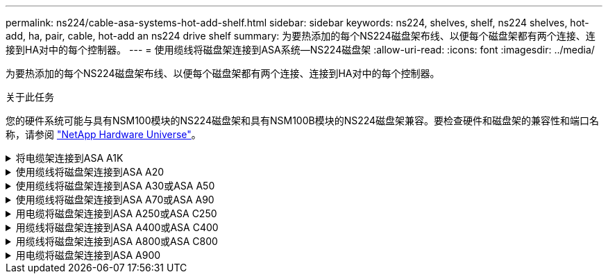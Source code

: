 ---
permalink: ns224/cable-asa-systems-hot-add-shelf.html 
sidebar: sidebar 
keywords: ns224, shelves, shelf, ns224 shelves, hot-add, ha, pair, cable, hot-add an ns224 drive shelf 
summary: 为要热添加的每个NS224磁盘架布线、以便每个磁盘架都有两个连接、连接到HA对中的每个控制器。 
---
= 使用缆线将磁盘架连接到ASA系统—NS224磁盘架
:allow-uri-read: 
:icons: font
:imagesdir: ../media/


[role="lead"]
为要热添加的每个NS224磁盘架布线、以便每个磁盘架都有两个连接、连接到HA对中的每个控制器。

.关于此任务
您的硬件系统可能与具有NSM100模块的NS224磁盘架和具有NSM100B模块的NS224磁盘架兼容。要检查硬件和磁盘架的兼容性和端口名称，请参阅 https://hwu.netapp.com["NetApp Hardware Universe"]。

.将电缆架连接到ASA A1K
[%collapsible]
====
您可以将最多三个额外的NS224磁盘架热添加到一个ASA A1K HA对中(总共四个磁盘架)。

.开始之前
* 您必须已查看 link:requirements-hot-add-shelf.html["热添加要求和最佳实践"]。
* 您必须已完成中的适用过程 link:prepare-hot-add-shelf.html["准备热添加磁盘架"]。
* 您必须已安装磁盘架并为其通电，然后按照中所述设置磁盘架ID link:prepare-hot-add-shelf.html["安装用于热添加的磁盘架"]。


.关于此任务
* 此过程假设HA对至少有一个现有NS224磁盘架。
* 此过程可解决以下热添加情形：
+
** 将第二个磁盘架热添加到每个控制器中具有两个支持RoCE的I/O模块的HA对。(您已安装第二个I/O模块并将第一个磁盘架重新布线到两个I/O模块、或者已将第一个磁盘架布线到两个I/O模块。您将使用缆线将第二个磁盘架连接到两个I/O模块)。
** 在每个控制器中使用三个支持RoCE的I/O模块将第三个磁盘架热添加到HA对。(您已安装第三个I/O模块、并将使用缆线将第三个磁盘架仅连接到第三个I/O模块)。
** 将第三个磁盘架热添加到每个控制器中具有四个支持RoCE的I/O模块的HA对。(您已安装第三个和第四个I/O模块、并将使用缆线将第三个磁盘架连接到第三个和第四个I/O模块)。
** 在每个控制器中使用四个支持RoCE的I/O模块将第四个磁盘架热添加到HA对。(您已安装第四个I/O模块并将第三个磁盘架重新布线到第三个和第四个I/O模块、或者已将第三个磁盘架布线到第三个和第四个I/O模块。您将使用缆线将第四个磁盘架同时连接到第三个和第四个I/O模块)。




.步骤
. 如果要热添加的 NS224 磁盘架是 HA 对中的第二个 NS224 磁盘架，请完成以下子步骤。
+
否则，请转至下一步。

+
.. 使用缆线将磁盘架 NSM A 端口 e0a 连接到控制器 A 插槽 10 端口 A （ E10A ）。
.. 使用缆线将磁盘架 NSM A 端口 e0b 连接到控制器 B 插槽 11 端口 b （ e11b ）。
.. 使用缆线将磁盘架 NSM B 端口 e0a 连接到控制器 B 插槽 10 端口 A （ E10A ）。
.. 使用缆线将磁盘架 NSM B 端口 e0b 连接到控制器 A 插槽 11 端口 b （ e11b ）。
+
下图突出显示了HA对中第二个磁盘架的布线、其中每个控制器具有两个支持RoCE的I/O模块：

+
image::../media/drw_ns224_vino_m_2shelves_2cards_ieops-1642.svg[为AFF具有两个磁盘架和两个ASA模块的IO/IO A1K布线]



. 如果要热添加的NS224磁盘架是HA对中的第三个NS224磁盘架、并且每个控制器中有三个支持RoCE的I/O模块、请完成以下子步骤。否则，请继续执行下一步。
+
.. 使用缆线将磁盘架NSM A端口e0a连接到控制器A插槽9端口A (e9a)。
.. 使用缆线将磁盘架NSM A端口e0b连接到控制器B插槽9端口b (e9b)。
.. 使用缆线将磁盘架NSM B端口e0a连接到控制器B插槽9端口A (e9a)。
.. 使用缆线将磁盘架NSM B端口e0b连接到控制器A插槽9端口b (e9b)。
+
下图突出显示了HA对中第三个磁盘架的布线、其中每个控制器具有三个支持RoCE的I/O模块：

+
image::../media/drw_ns224_vino_m_3shelves_3cards_ieops-1643.svg[为AFF具有三个磁盘架和三个ASA模块的IO/IO A1K布线]



. 如果要热添加的NS224磁盘架是HA对中的第三个NS224磁盘架、并且每个控制器中有四个支持RoCE的I/O模块、请完成以下子步骤。否则，请继续执行下一步。
+
.. 使用缆线将磁盘架NSM A端口e0a连接到控制器A插槽9端口A (e9a)。
.. 使用缆线将磁盘架NSM A端口e0b连接到控制器B插槽8端口b (e8b)。
.. 使用缆线将磁盘架NSM B端口e0a连接到控制器B插槽9端口A (e9a)。
.. 使用缆线将磁盘架NSM B端口e0b连接到控制器A插槽8端口b (e8b)。
+
下图突出显示了HA对中第三个磁盘架的布线、其中每个控制器具有四个支持RoCE的I/O模块：

+
image::../media/drw_ns224_vino_m_3shelves_4cards_ieops-1644.svg[使用缆线为AFF具有三个磁盘架和四个ASA模块的IO/IO A1K布线]



. 如果要热添加的NS224磁盘架是HA对中的第四个NS224磁盘架、并且每个控制器中有四个支持RoCE的I/O模块、请完成以下子步骤。
+
.. 使用缆线将磁盘架NSM A端口e0a连接到控制器A插槽8端口A (e8a)。
.. 使用缆线将磁盘架NSM A端口e0b连接到控制器B插槽9端口b (e9b)。
.. 使用缆线将磁盘架NSM B端口e0a连接到控制器B插槽8端口A (e8a)。
.. 使用缆线将磁盘架NSM B端口e0b连接到控制器A插槽9端口b (e9b)。
+
下图突出显示了HA对中第四个磁盘架的布线、其中每个控制器具有四个支持RoCE的I/O模块：

+
image::../media/drw_ns224_vino_m_4shelves_4cards_ieops-1645.svg[为AFF具有四个磁盘架和四个IO模块的IO/IO ASA A1K布线]



. 使用验证热添加磁盘架的布线是否正确 https://mysupport.netapp.com/site/tools/tool-eula/activeiq-configadvisor["Active IQ Config Advisor"^]。
+
如果生成任何布线错误，请按照提供的更正操作进行操作。



.下一步是什么？
If you disabled automatic drive assignment as part of the preparation for this procedure, you need to manually assign drive ownership and then reenable automatic drive assignment, if needed.转到。 link:complete-hot-add-shelf.html["完成热添加"]

否则、您将完成热添加磁盘架过程。

====
.使用缆线将磁盘架连接到ASA A20
[%collapsible]
====
如果需要额外存储(到内部磁盘架)、则最多可以将一个NS224磁盘架热添加到一个ASA 2020 HA对中。

.开始之前
* 您必须已查看 link:requirements-hot-add-shelf.html["热添加要求和最佳实践"]。
* 您必须已完成中的适用过程 link:prepare-hot-add-shelf.html["准备热添加磁盘架"]。
* 您必须已安装磁盘架并为其通电，然后按照中所述设置磁盘架ID link:prepare-hot-add-shelf.html["安装用于热添加的磁盘架"]。


.关于此任务
* 此过程假设您的HA对只有内部存储(无外部磁盘架)、并且您要热添加最多一个额外磁盘架。
* 此过程可解决以下热添加情形：
+
** 在每个控制器中使用一个支持RoCE的I/O模块将第一个磁盘架热添加到HA对。
** 在每个控制器中使用两个支持RoCE的I/O模块将第一个磁盘架热添加到HA对。


* 这些系统可与具有NSM100模块的NS224磁盘架和具有NSM100B模块的NS224磁盘架兼容。为确保将控制器连接到正确的端口、请将每个示意图中的"X"替换为适用于您的模块的正确端口号：
+
[cols="1,4"]
|===
| 模块类型 | 端口标记 


 a| 
NSM100
 a| 
"0"

例如e0a



 a| 
NSM100B
 a| 
"1"

例如e1a

|===


.步骤
. 如果要在每个控制器模块中使用一组支持RoCE的端口(一个支持RoCE的I/O模块)热添加一个磁盘架、并且这是HA对中唯一的NS224磁盘架、请完成以下子步骤。
+
否则，请转至下一步。

+

NOTE: 此步骤假定您已将支持RoCE的I/O模块安装在插槽3中。

+
.. 使用缆线将磁盘架NSM A端口exa连接到控制器A插槽3端口A (E3A)。
.. 使用缆线将磁盘架NSM A端口EXB连接到控制器B插槽3端口b (e3b)。
.. 使用缆线将磁盘架NSM B端口exa连接到控制器B插槽3端口A (E3A)。
.. 使用缆线将磁盘架NSM B端口EXB连接到控制器A插槽3端口b (e3b)。
+
下图显示了在每个控制器模块中使用一个支持 RoCE 的 I/O 模块为一个热添加磁盘架布线：

+
image::../media/drw_ns224_g_1shelf_1card_ieops-2002.svg[使用缆线为AFF具有一个磁盘架和一个模块的IO/IO ASA A20布线]



. 如果要在每个控制器模块中使用两组支持RoCE的端口(两个支持RoCE的I/O模块)热添加一个磁盘架、请完成以下子步骤。
+
.. 使用缆线将NSM A端口exa连接到控制器A插槽3端口A (E3A)。
.. 使用缆线将NSM A端口EXB连接到控制器B插槽1端口b (e1b)。
.. 使用缆线将NSM B端口exa连接到控制器B插槽3端口A (E3A)。
.. 使用缆线将NSM B端口EXB连接到控制器A插槽1端口b (e1b)。




下图显示了如何在每个控制器模块中使用两个支持RoCE的I/O模块为一个热添加磁盘架布线：

image::../media/drw_ns224_g_1shelf_2card_ieops-2005.svg[为AFF具有一个磁盘架和两个模块的IO/IO ASA A20布线]

. 使用验证热添加磁盘架的布线是否正确 https://mysupport.netapp.com/site/tools/tool-eula/activeiq-configadvisor["Active IQ Config Advisor"^]。
+
如果生成任何布线错误，请按照提供的更正操作进行操作。



.下一步是什么？
If you disabled automatic drive assignment as part of the preparation for this procedure, you need to manually assign drive ownership and then reenable automatic drive assignment, if needed.转到。 link:complete-hot-add-shelf.html["完成热添加"]

否则、您将完成热添加磁盘架过程。

====
.使用缆线将磁盘架连接到ASA A30或ASA A50
[%collapsible]
====
如果需要为一个ASA A30或A50 HA对热添加更多存储(到内部磁盘架)、则最多可以将两个NS224磁盘架添加到其中。

.开始之前
* 您必须已查看 link:requirements-hot-add-shelf.html["热添加要求和最佳实践"]。
* 您必须已完成中的适用过程 link:prepare-hot-add-shelf.html["准备热添加磁盘架"]。
* 您必须已安装磁盘架并为其通电，然后按照中所述设置磁盘架ID link:prepare-hot-add-shelf.html["安装用于热添加的磁盘架"]。


.关于此任务
* 此过程假设HA对只有内部存储(无外部磁盘架)、并且您要在每个控制器中热添加最多两个额外磁盘架和两个支持RoCE的I/O模块。
* 此过程可解决以下热添加情形：
+
** 在每个控制器中使用一个支持RoCE的I/O模块将第一个磁盘架热添加到HA对。
** 在每个控制器中使用两个支持RoCE的I/O模块将第一个磁盘架热添加到HA对。
** 热-将第二个磁盘架添加到每个控制器中具有两个支持RoCE的I/O模块的HA对中。


* 这些系统可与具有NSM100模块的NS224磁盘架和具有NSM100B模块的NS224磁盘架兼容。为确保将控制器连接到正确的端口、请将每个示意图中的"X"替换为适用于您的模块的正确端口号：
+
[cols="1,4"]
|===
| 模块类型 | 端口标记 


 a| 
NSM100
 a| 
"0"

例如e0a



 a| 
NSM100B
 a| 
"1"

例如e1a

|===


.步骤
. 如果要在每个控制器模块中使用一组支持RoCE的端口(一个支持RoCE的I/O模块)热添加一个磁盘架、并且这是HA对中唯一的NS224磁盘架、请完成以下子步骤。
+
否则，请转至下一步。

+

NOTE: 此步骤假定您已将支持RoCE的I/O模块安装在插槽3中。

+
.. 使用缆线将磁盘架NSM A端口exa连接到控制器A插槽3端口A (E3A)。
.. 使用缆线将磁盘架NSM A端口EXB连接到控制器B插槽3端口b (e3b)。
.. 使用缆线将磁盘架NSM B端口exa连接到控制器B插槽3端口A (E3A)。
.. 使用缆线将磁盘架NSM B端口EXB连接到控制器A插槽3端口b (e3b)。
+
下图显示了在每个控制器模块中使用一个支持 RoCE 的 I/O 模块为一个热添加磁盘架布线：

+
image::../media/drw_ns224_g_1shelf_1card_ieops-2002.svg[为AFF或ASA A30布线,452px,AFF/ASA A50]



. 如果要在每个控制器模块中使用两组支持 RoCE 的端口（两个支持 RoCE 的 I/O 模块）热添加一个或两个磁盘架，请完成相应的子步骤。
+

NOTE: 此步骤假定您已在插槽3和1中安装了支持RoCE的I/O模块。

+
[cols="1,3"]
|===
| 磁盘架 | 布线 


 a| 
磁盘架 1
 a| 
.. 使用缆线将NSM A端口exa连接到控制器A插槽3端口A (E3A)。
.. 使用缆线将NSM A端口EXB连接到控制器B插槽1端口b (e1b)。
.. 使用缆线将NSM B端口exa连接到控制器B插槽3端口A (E3A)。
.. 使用缆线将NSM B端口EXB连接到控制器A插槽1端口b (e1b)。
.. 如果要热添加第二个磁盘架，请完成 `Shelf 2` 子步骤；否则，请转至步骤 3 。


下图显示了如何在每个控制器模块中使用两个支持RoCE的I/O模块为一个热添加磁盘架布线：

image::../media/drw_ns224_g_1shelf_2card_ieops-2005.svg[为AFF或ASA A30布线,452px,AFF/ASA A50]



 a| 
磁盘架 2
 a| 
.. 使用缆线将NSM A端口exa连接到控制器A插槽1的端口a (e1a)。
.. 使用缆线将NSM A端口EXB连接到控制器B插槽3端口b (e3b)。
.. 使用缆线将NSM B端口exa连接到控制器B插槽1端口A (e1a)。
.. 使用缆线将NSM B端口EXB连接到控制器A插槽3端口b (e3b)。
.. 转至步骤 3 。


下图显示了在每个控制器模块中使用两个支持RoCE的I/O模块为两个热添加磁盘架布线：

image::../media/drw_ns224_g_2shelf_2card_ieops-2003.svg[为AFF ASA布线,452px,AFF/ASA A50]

|===
. 使用验证热添加磁盘架的布线是否正确 https://mysupport.netapp.com/site/tools/tool-eula/activeiq-configadvisor["Active IQ Config Advisor"^]。
+
如果生成任何布线错误，请按照提供的更正操作进行操作。



.下一步是什么？
If you disabled automatic drive assignment as part of the preparation for this procedure, you need to manually assign drive ownership and then reenable automatic drive assignment, if needed.转到。 link:complete-hot-add-shelf.html["完成热添加"]

否则、您将完成热添加磁盘架过程。

====
.使用缆线将磁盘架连接到ASA A70或ASA A90
[%collapsible]
====
如果需要为一个ASA A70或ASA A90 HA对热添加更多存储(到内部磁盘架)、则最多可以将两个NS224磁盘架添加到其中。

.开始之前
* 您必须已查看 link:requirements-hot-add-shelf.html["热添加要求和最佳实践"]。
* 您必须已完成中的适用过程 link:prepare-hot-add-shelf.html["准备热添加磁盘架"]。
* 您必须已安装磁盘架并为其通电，然后按照中所述设置磁盘架ID link:prepare-hot-add-shelf.html["安装用于热添加的磁盘架"]。


.关于此任务
* 此过程假设HA对只有内部存储(无外部磁盘架)、并且您要在每个控制器中热添加最多两个额外磁盘架和两个支持RoCE的I/O模块。
* 此过程可解决以下热添加情形：
+
** 在每个控制器中使用一个支持RoCE的I/O模块将第一个磁盘架热添加到HA对。
** 在每个控制器中使用两个支持RoCE的I/O模块将第一个磁盘架热添加到HA对。
** 热-将第二个磁盘架添加到每个控制器中具有两个支持RoCE的I/O模块的HA对中。




.步骤
. 如果要在每个控制器模块中使用一组支持RoCE的端口(一个支持RoCE的I/O模块)热添加一个磁盘架、并且这是HA对中唯一的NS224磁盘架、请完成以下子步骤。
+
否则，请转至下一步。

+

NOTE: 此步骤假定您已将支持RoCE的I/O模块安装在插槽11中。

+
.. 使用缆线将磁盘架 NSM A 端口 e0a 连接到控制器 A 插槽 11 端口 A （ e11a ）。
.. 使用缆线将磁盘架 NSM A 端口 e0b 连接到控制器 B 插槽 11 端口 b （ e11b ）。
.. 使用缆线将磁盘架 NSM B 端口 e0a 连接到控制器 B 插槽 11 端口 A （ e11a ）。
.. 使用缆线将磁盘架 NSM B 端口 e0b 连接到控制器 A 插槽 11 端口 b （ e11b ）。
+
下图显示了在每个控制器模块中使用一个支持 RoCE 的 I/O 模块为一个热添加磁盘架布线：

+
image::../media/drw_ns224_vino_i_1shelf_1card_ieops-1639.svg[使用缆线为AFF带有一个磁盘架和一个ASA模块的IO/IO A70或A90布线]



. 如果要在每个控制器模块中使用两组支持 RoCE 的端口（两个支持 RoCE 的 I/O 模块）热添加一个或两个磁盘架，请完成相应的子步骤。
+

NOTE: 此步骤假定您已在插槽11和8中安装了支持RoCE的I/O模块。

+
[cols="1,3"]
|===
| 磁盘架 | 布线 


 a| 
磁盘架 1
 a| 
.. 使用缆线将NSM A端口e0a连接到控制器A插槽11端口A (e11a)。
.. 使用缆线将NSM A端口e0b连接到控制器B插槽8端口b (e8b)。
.. 使用缆线将NSM B端口e0a连接到控制器B插槽11端口A (e11a)。
.. 使用缆线将NSM B端口e0b连接到控制器A插槽8端口b (e8b)。
.. 如果要热添加第二个磁盘架，请完成 `Shelf 2` 子步骤；否则，请转至步骤 3 。


下图显示了如何在每个控制器模块中使用两个支持RoCE的I/O模块为一个热添加磁盘架布线：

image::../media/drw_ns224_vino_i_1shelf_2cards_ieops-1640.svg[为带有一个磁盘架和两个ASA模块的IO/IO A70或AFF布线]



 a| 
磁盘架 2
 a| 
.. 使用缆线将NSM A端口e0a连接到控制器A插槽8端口A (E8a)。
.. 使用缆线将NSM A端口e0b连接到控制器B插槽11端口b (e11b)。
.. 使用缆线将NSM B端口e0a连接到控制器B插槽8端口A (E8a)。
.. 使用缆线将NSM B端口e0b连接到控制器A插槽11端口b (e11b)。
.. 转至步骤 3 。


下图显示了在每个控制器模块中使用两个支持RoCE的I/O模块为两个热添加磁盘架布线：

image::../media/drw_ns224_vino_i_2shelves_2cards_ieops-1641.svg[使用缆线连接具有两个磁盘架和两个ASA模块的IO/IO A70或AFF]

|===
. 使用验证热添加磁盘架的布线是否正确 https://mysupport.netapp.com/site/tools/tool-eula/activeiq-configadvisor["Active IQ Config Advisor"^]。
+
如果生成任何布线错误，请按照提供的更正操作进行操作。



.下一步是什么？
If you disabled automatic drive assignment as part of the preparation for this procedure, you need to manually assign drive ownership and then reenable automatic drive assignment, if needed.转到。 link:complete-hot-add-shelf.html["完成热添加"]

否则、您将完成热添加磁盘架过程。

====
.用电缆将磁盘架连接到ASA A250或ASA C250
[%collapsible]
====
如果需要更多存储、您最多可以将一个NS224磁盘架热添加到一个ASA A250或ASA C250 HA对中。

.开始之前
* 您必须已查看 link:requirements-hot-add-shelf.html["热添加要求和最佳实践"]。
* 您必须已完成中的适用过程 link:prepare-hot-add-shelf.html["准备热添加磁盘架"]。
* 您必须已安装磁盘架并为其通电，然后按照中所述设置磁盘架ID link:prepare-hot-add-shelf.html["安装用于热添加的磁盘架"]。


.关于此任务
从平台机箱背面看，左侧支持 RoCE 的卡端口为端口 "A" （ e1a ），右侧端口为端口 "b" （ e1b ）。

.步骤
. 为磁盘架连接布线：
+
.. 使用缆线将磁盘架 NSM A 端口 e0a 连接到控制器 A 插槽 1 端口 A （ e1a ）。
.. 使用缆线将磁盘架 NSM A 端口 e0b 连接到控制器 B 插槽 1 端口 b （ e1b ）。
.. 使用缆线将磁盘架 NSM B 端口 e0a 连接到控制器 B 插槽 1 端口 A （ e1a ）。
.. 使用缆线将磁盘架 NSM B 端口 e0b 连接到控制器 A 插槽 1 端口 b （ e1b ）。+ 下图显示了完成后的磁盘架布线。
+
image::../media/drw_ns224_a250_c250_f500f_1shelf_ieops-1824.svg[为AFF具有一个NS224磁盘架和一组ASA A250卡端口的PCI/PCIE C250或FAS500f布线]



. 使用验证热添加磁盘架的布线是否正确 https://mysupport.netapp.com/site/tools/tool-eula/activeiq-configadvisor["Active IQ Config Advisor"^]。
+
如果生成任何布线错误，请按照提供的更正操作进行操作。



.下一步是什么？
If you disabled automatic drive assignment as part of the preparation for this procedure, you need to manually assign drive ownership and then reenable automatic drive assignment, if needed.转到。 link:complete-hot-add-shelf.html["完成热添加"]

否则、您将完成热添加磁盘架过程。

====
.用缆线将磁盘架连接到ASA A400或ASA C400
[%collapsible]
====
如何为NS224磁盘架布线以进行热添加取决于您拥有的是ASA A400还是ASA C400 HA对。

.开始之前
* 您必须已查看 link:requirements-hot-add-shelf.html["热添加要求和最佳实践"]。
* 您必须已完成中的适用过程 link:prepare-hot-add-shelf.html["准备热添加磁盘架"]。
* 您必须已安装磁盘架并为其通电，然后按照中所述设置磁盘架ID link:prepare-hot-add-shelf.html["安装用于热添加的磁盘架"]。


*用电缆将磁盘架连接到AFF A400 HA对*

对于AFF A400 HA对、您可以根据需要热添加最多两个磁盘架、并使用板载端口e0c/e0d和插槽5中的端口。

.步骤
. 如果要在每个控制器上使用一组支持RoCE的端口(板载支持RoCE的端口)热添加一个磁盘架、并且这是HA对中唯一的NS224磁盘架、请完成以下子步骤。
+
否则，请转至下一步。

+
.. 使用缆线将磁盘架 NSM A 端口 e0a 连接到控制器 A 端口 e0c 。
.. 使用缆线将磁盘架 NSM A 端口 e0b 连接到控制器 B 端口 e0d 。
.. 使用缆线将磁盘架 NSM B 端口 e0a 连接到控制器 B 端口 e0c 。
.. 使用缆线将磁盘架 NSM B 端口 e0b 连接到控制器 A 端口 e0d 。
+
下图显示了如何在每个控制器上使用一组支持RoCE的端口为一个热添加磁盘架布线：

+
image::../media/drw_ns224_a400_1shelf.png[为AFF具有一个NS224磁盘架和一组板载端口的NSS/ ASA A400布线]



. 如果要在每个控制器上使用两组支持RoCE的端口(板载端口和支持RoCE的PCIe卡端口)热添加一个或两个磁盘架、请完成以下子步骤。
+
[cols="1,3"]
|===
| 磁盘架 | 布线 


 a| 
磁盘架 1
 a| 
.. 使用缆线将 NSM A 端口 e0a 连接到控制器 A 端口 e0c 。
.. 使用缆线将NSM A端口e0b连接到控制器B插槽5端口2 (e5b)。
.. 使用缆线将 NSM B 端口 e0a 连接到控制器 B 端口 e0c 。
.. 使用缆线将NSM B端口e0b连接到控制器A插槽5端口2 (e5b)。
.. 如果要热添加第二个磁盘架，请完成 `Shelf 2` 子步骤；否则，请转至步骤 3 。




 a| 
磁盘架 2
 a| 
.. 使用缆线将NSM A端口e0a连接到控制器A插槽5端口1 (e5a)。
.. 使用缆线将 NSM A 端口 e0b 连接到控制器 B 端口 e0d 。
.. 使用缆线将NSM B端口e0a连接到控制器B插槽5端口1 (e5a)。
.. 使用缆线将 NSM B 端口 e0b 连接到控制器 A 端口 e0d 。
.. 转至步骤 3 。


|===
+
下图显示了两个热添加磁盘架的布线：

+
image::../media/drw_ns224_a400_2shelves_IEOPS-983.svg[为ASA A400具有两个NS224磁盘架、一组板载端口和一组PCIe卡端口的/PCIe布线]

. 使用验证热添加磁盘架的布线是否正确 https://mysupport.netapp.com/site/tools/tool-eula/activeiq-configadvisor["Active IQ Config Advisor"^]。
+
如果生成任何布线错误，请按照提供的更正操作进行操作。

. If you disabled automatic drive assignment as part of the preparation for this procedure, you need to manually assign drive ownership and then re enable automatic drive assignment, if needed.请参阅。 link:complete-hot-add-shelf.html["完成热添加"]
+
否则，您将使用此操作步骤。



*用电缆将磁盘架连接到AFF C400 HA对*

对于AFF C400 HA对、您最多可以热添加两个磁盘架、并根据需要使用插槽4和5中的端口。

.步骤
. 如果要在每个控制器上使用一组支持RoCE的端口热添加一个磁盘架、并且这是HA对中唯一的NS224磁盘架、请完成以下子步骤。
+
否则，请转至下一步。

+
.. 使用缆线将磁盘架NSM A端口e0a连接到控制器A插槽4端口1 (E4A)。
.. 使用缆线将磁盘架NSM A端口e0b连接到控制器B插槽4端口2 (e4b)。
.. 使用缆线将磁盘架NSM B端口e0a连接到控制器B插槽4端口1 (E4A)。
.. 使用缆线将磁盘架NSM B端口e0b连接到控制器A插槽4端口2 (e4b)。
+
下图显示了如何在每个控制器上使用一组支持RoCE的端口为一个热添加磁盘架布线：

+
image::../media/drw_ns224_c400_1shelf_IEOPS-985.svg[为具有一个NS224磁盘架和一组AFF卡端口的ASA C400布线]



. 如果要在每个控制器上使用两组支持RoCE的端口热添加一个或两个磁盘架、请完成以下子步骤。
+
[cols="1,3"]
|===
| 磁盘架 | 布线 


 a| 
磁盘架 1
 a| 
.. 使用缆线将NSM A端口e0a连接到控制器A插槽4端口1 (E4A)。
.. 使用缆线将NSM A端口e0b连接到控制器B插槽5端口2 (e5b)。
.. 使用缆线将NSM B端口e0a连接到控制器B端口插槽4端口1 (E4A)。
.. 使用缆线将NSM B端口e0b连接到控制器A插槽5端口2 (e5b)。
.. 如果要热添加第二个磁盘架，请完成 `Shelf 2` 子步骤；否则，请转至步骤 3 。




 a| 
磁盘架 2
 a| 
.. 使用缆线将NSM A端口e0a连接到控制器A插槽5端口1 (e5a)。
.. 使用缆线将NSM A端口e0b连接到控制器B插槽4端口2 (e4b)。
.. 使用缆线将NSM B端口e0a连接到控制器B插槽5端口1 (e5a)。
.. 使用缆线将NSM B端口e0b连接到控制器A插槽4端口2 (e4b)。
.. 转至步骤 3 。


|===
+
下图显示了两个热添加磁盘架的布线：

+
image::../media/drw_ns224_c400_2shelves_IEOPS-984.svg[为具有两个NS224磁盘架和两组AFF卡端口的ASA C400布线]

. 使用验证热添加磁盘架的布线是否正确 https://mysupport.netapp.com/site/tools/tool-eula/activeiq-configadvisor["Active IQ Config Advisor"^]。
+
如果生成任何布线错误，请按照提供的更正操作进行操作。



.下一步是什么？
If you disabled automatic drive assignment as part of the preparation for this procedure, you need to manually assign drive ownership and then reenable automatic drive assignment, if needed.转到。 link:complete-hot-add-shelf.html["完成热添加"]

否则、您将完成热添加磁盘架过程。

====
.用缆线将磁盘架连接到ASA A800或ASA C800
[%collapsible]
====
如何在ASA A800或ASA C800 HA对中为NS224磁盘架布线取决于要热添加的磁盘架数量以及控制器上使用的支持RoCE的端口集(一个或两个)数量。

.开始之前
* 您必须已查看 link:requirements-hot-add-shelf.html["热添加要求和最佳实践"]。
* 您必须已完成中的适用过程 link:prepare-hot-add-shelf.html["准备热添加磁盘架"]。
* 您必须已安装磁盘架并为其通电，然后按照中所述设置磁盘架ID link:prepare-hot-add-shelf.html["安装用于热添加的磁盘架"]。


.步骤
. 如果要在每个控制器上使用一组支持RoCE的端口(一个支持RoCE的PCIe卡)热添加一个磁盘架、并且这是HA对中唯一的NS224磁盘架、请完成以下子步骤。
+
否则，请转至下一步。

+

NOTE: 此步骤假定您已在插槽 5 中安装支持 RoCE 的 PCIe 卡。

+
.. 使用缆线将磁盘架NSM A端口e0a连接到控制器A插槽5端口A (e5a)。
.. 使用缆线将磁盘架NSM A端口e0b连接到控制器B插槽5端口b (e5b)。
.. 使用缆线将磁盘架NSM B端口e0a连接到控制器B插槽5端口A (e5a)。
.. 使用缆线将磁盘架NSM B端口e0b连接到控制器A插槽5端口b (e5b)。
+
下图显示了在每个控制器上使用一个支持RoCE的PCIe卡为一个热添加磁盘架布线：

+
image::../media/drw_ns224_a800_c800_1shelf_IEOPS-964.svg[为AFF具有一个NS224磁盘架和一个AFF卡的ASA A800或ASA C800布线]



. 如果要在每个控制器上使用两组支持RoCE的端口(两个支持RoCE的PCIe卡)热添加一个或两个磁盘架、请完成相应的子步骤。
+

NOTE: 此步骤假定您已在插槽 5 和插槽 3 中安装了支持 RoCE 的 PCIe 卡。

+
[cols="1,3"]
|===
| 磁盘架 | 布线 


 a| 
磁盘架 1
 a| 

NOTE: 这些子步骤假定您正在通过将磁盘架端口 e0a 连接到插槽 5 中支持 RoCE 的 PCIe 卡（而不是插槽 3 ）来开始布线。

.. 使用缆线将NSM A端口e0a连接到控制器A插槽5端口A (e5a)。
.. 使用缆线将NSM A端口e0b连接到控制器B插槽3端口b (e3b)。
.. 使用缆线将NSM B端口e0a连接到控制器B插槽5端口A (e5a)。
.. 使用缆线将NSM B端口e0b连接到控制器A插槽3端口b (e3b)。
.. 如果要热添加第二个磁盘架，请完成 `Shelf 2` 子步骤；否则，请转至步骤 3 。




 a| 
磁盘架 2
 a| 

NOTE: 这些子步骤假定您开始使用缆线将磁盘架端口 e0a 连接到插槽 3 中支持 RoCE 的 PCIe 卡，而不是插槽 5 （与磁盘架 1 的布线子步骤相关）。

.. 使用缆线将NSM A端口e0a连接到控制器A插槽3端口A (E3A)。
.. 使用缆线将NSM A端口e0b连接到控制器B插槽5端口b (e5b)。
.. 使用缆线将NSM B端口e0a连接到控制器B插槽3端口A (E3A)。
.. 使用缆线将NSM B端口e0b连接到控制器A插槽5端口b (e5b)。
.. 转至步骤 3 。


|===
+
下图显示了两个热添加磁盘架的布线：

+
image::../media/drw_ns224_a800_c800_2shelves_IEOPS-966.svg[DRW nss224 a800 c800 2个磁盘架IEOPS 96696]

. 使用验证热添加磁盘架的布线是否正确 https://mysupport.netapp.com/site/tools/tool-eula/activeiq-configadvisor["Active IQ Config Advisor"^]。
+
如果生成任何布线错误，请按照提供的更正操作进行操作。



.下一步是什么？
If you disabled automatic drive assignment as part of the preparation for this procedure, you need to manually assign drive ownership and then reenable automatic drive assignment, if needed.转到。 link:complete-hot-add-shelf.html["完成热添加"]

否则、您将完成热添加磁盘架过程。

====
.用电缆将磁盘架连接到ASA A900
[%collapsible]
====
如果需要更多存储，您可以将最多三个额外的 NS224 驱动器架（总共四个磁盘架）热添加到一个 ASA A900 HA 对中。

.开始之前
* 您必须已查看 link:requirements-hot-add-shelf.html["热添加要求和最佳实践"]。
* 您必须已完成中的适用过程 link:prepare-hot-add-shelf.html["准备热添加磁盘架"]。
* 您必须已安装磁盘架并为其通电，然后按照中所述设置磁盘架ID link:prepare-hot-add-shelf.html["安装用于热添加的磁盘架"]。


.关于此任务
* 此操作步骤假定您的 HA 对至少具有一个现有 NS224 磁盘架，并且您要热添加最多三个额外的磁盘架。
* 如果您的 HA 对只有一个现有 NS224 磁盘架，则此操作步骤会假定该磁盘架已通过缆线连接到每个控制器上两个支持 RoCE 的 100GbE I/O 模块。


.步骤
. 如果要热添加的 NS224 磁盘架是 HA 对中的第二个 NS224 磁盘架，请完成以下子步骤。
+
否则，请转至下一步。

+
.. 使用缆线将磁盘架 NSM A 端口 e0a 连接到控制器 A 插槽 10 端口 A （ E10A ）。
.. 使用缆线将磁盘架 NSM A 端口 e0b 连接到控制器 B 插槽 2 端口 b （ e2b ）。
.. 使用缆线将磁盘架 NSM B 端口 e0a 连接到控制器 B 插槽 10 端口 A （ E10A ）。
.. 使用缆线将磁盘架 NSM B 端口 e0b 连接到控制器 A 插槽 2 端口 b （ e2b ）。
+
下图显示了第二个磁盘架的布线（以及第一个磁盘架）。

+
image::../media/drw_ns224_a900_2shelves.png[为具有两个NS224磁盘架和两个AFF模块的NSS/ ASA A900布线]



. 如果要热添加的 NS224 磁盘架是 HA 对中的第三个 NS224 磁盘架，请完成以下子步骤。
+
否则，请转至下一步。

+
.. 使用缆线将磁盘架 NSM A 端口 e0a 连接到控制器 A 插槽 1 端口 A （ e1a ）。
.. 使用缆线将磁盘架 NSM A 端口 e0b 连接到控制器 B 插槽 11 端口 b （ e11b ）。
.. 使用缆线将磁盘架 NSM B 端口 e0a 连接到控制器 B 插槽 1 端口 A （ e1a ）。
.. 使用缆线将磁盘架 NSM B 端口 e0b 连接到控制器 A 插槽 11 端口 b （ e11b ）。
+
下图显示了第三个磁盘架的布线。

+
image::../media/drw_ns224_a900_3shelves.png[为AFF包含三个NS224磁盘架和四个IO模块的NSS/ ASA A900布线]



. 如果要热添加的 NS224 磁盘架是 HA 对中的第四个 NS224 磁盘架，请完成以下子步骤。
+
否则，请转至下一步。

+
.. 使用缆线将磁盘架 NSM A 端口 e0a 连接到控制器 A 插槽 11 端口 A （ e11a ）。
.. 使用缆线将磁盘架 NSM A 端口 e0b 连接到控制器 B 插槽 1 端口 b （ e1b ）。
.. 使用缆线将磁盘架 NSM B 端口 e0a 连接到控制器 B 插槽 11 端口 A （ e11a ）。
.. Cable shelf NSM B port e0b to controller A slot 1 port b (e1b).
+
下图显示了第四个磁盘架的布线。

+
image::../media/drw_ns224_a900_4shelves.png[为AFF具有四个NS224磁盘架和四个IO模块的ASA A900布线]



. 使用验证热添加磁盘架的布线是否正确 https://mysupport.netapp.com/site/tools/tool-eula/activeiq-configadvisor["Active IQ Config Advisor"^]。
+
如果生成任何布线错误，请按照提供的更正操作进行操作。



.下一步是什么？
If you disabled automatic drive assignment as part of the preparation for this procedure, you need to manually assign drive ownership and then reenable automatic drive assignment, if needed.转到。 link:complete-hot-add-shelf.html["完成热添加"]

否则、您将完成热添加磁盘架过程。

====